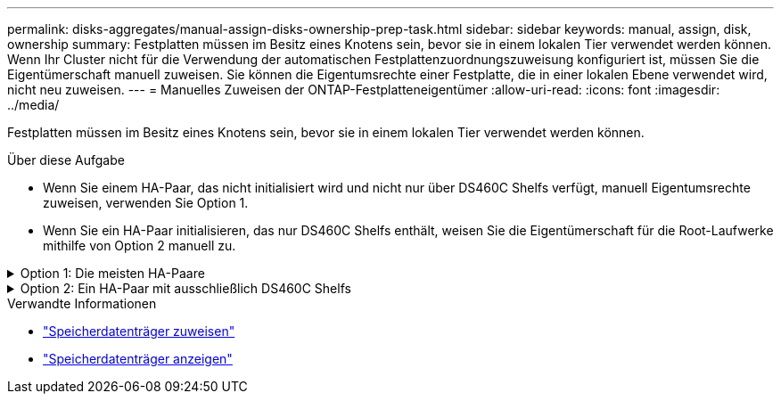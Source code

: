 ---
permalink: disks-aggregates/manual-assign-disks-ownership-prep-task.html 
sidebar: sidebar 
keywords: manual, assign, disk, ownership 
summary: Festplatten müssen im Besitz eines Knotens sein, bevor sie in einem lokalen Tier verwendet werden können. Wenn Ihr Cluster nicht für die Verwendung der automatischen Festplattenzuordnungszuweisung konfiguriert ist, müssen Sie die Eigentümerschaft manuell zuweisen. Sie können die Eigentumsrechte einer Festplatte, die in einer lokalen Ebene verwendet wird, nicht neu zuweisen. 
---
= Manuelles Zuweisen der ONTAP-Festplatteneigentümer
:allow-uri-read: 
:icons: font
:imagesdir: ../media/


[role="lead"]
Festplatten müssen im Besitz eines Knotens sein, bevor sie in einem lokalen Tier verwendet werden können.

.Über diese Aufgabe
* Wenn Sie einem HA-Paar, das nicht initialisiert wird und nicht nur über DS460C Shelfs verfügt, manuell Eigentumsrechte zuweisen, verwenden Sie Option 1.
* Wenn Sie ein HA-Paar initialisieren, das nur DS460C Shelfs enthält, weisen Sie die Eigentümerschaft für die Root-Laufwerke mithilfe von Option 2 manuell zu.


.Option 1: Die meisten HA-Paare
[%collapsible]
====
Verwenden Sie für ein HA-Paar, das nicht initialisiert wird und nicht nur über DS460C Shelfs verfügt, dieses Verfahren, um die Eigentümerschaft manuell zuzuweisen.

.Über diese Aufgabe
* Die Laufwerke, für die Sie die Eigentumsrechte zuweisen, müssen sich in einem Shelf befinden, das physisch mit dem Node verbunden ist, dem Sie Eigentumsrechte zuweisen.
* Wenn Sie Festplatten in einer lokalen Ebene (Aggregat) verwenden:
+
** Die Festplatten müssen einem Node gehören, bevor sie in einer lokalen Tier (Aggregat) verwendet werden können.
** Sie können die Eigentumsrechte einer Festplatte, die in einer lokalen Ebene (Aggregat) verwendet wird, nicht neu zuweisen.




.Schritte
. Verwenden Sie die CLI, um alle Laufwerke ohne Besitzer anzuzeigen:
+
`storage disk show -container-type unassigned`

. Weisen Sie jede Festplatte zu:
+
`storage disk assign -disk _disk_name_ -owner _owner_name_`

+
Sie können das Platzhalterzeichen verwenden, um mehr als eine Festplatte gleichzeitig zuzuweisen. Wenn Sie eine Ersatzfestplatte neu zuweisen, die bereits einem anderen Node gehört, müssen Sie die Option „`-Force`“ verwenden.



====
.Option 2: Ein HA-Paar mit ausschließlich DS460C Shelfs
[%collapsible]
====
Verwenden Sie bei einem HA-Paar, das Sie initialisieren und das nur DS460C Shelfs enthält, dieses Verfahren, um die Root-Laufwerke manuell zuzuweisen.

.Über diese Aufgabe
* Wenn Sie ein HA-Paar initialisieren, das nur DS460C Shelfs enthält, müssen Sie die Root-Laufwerke manuell zuweisen, um den Richtlinien für halbe Fächer zu entsprechen.
+
Nach der Initialisierung des HA-Paars (Boot up) wird die automatische Zuweisung der Festplatteneigentümer automatisch aktiviert und verwendet die Richtlinie mit halben Schubladen, um den verbleibenden Laufwerken (mit Ausnahme der Root-Laufwerke) sowie allen zukünftigen Laufwerken Eigentümer zuzuweisen, wie z. B. den Austausch ausgefallener Festplatten, die Meldung „geringe Ersatzteile“ oder das Hinzufügen von Kapazität.

+
link:disk-autoassignment-policy-concept.html["Informieren Sie sich über die Richtlinie für halbe Schubladen"].

* Für RAID sind mindestens 10 Laufwerke pro HA-Paar (5 pro Node) für beliebige mehr als 8-TB-NL-SAS-Laufwerke in einem DS460C Shelf erforderlich.


.Schritte
. Wenn Ihre DS460C Shelfs nicht vollständig bestückt sind, führen Sie die folgenden Teilschritte aus, wenn nicht, mit dem nächsten Schritt fortzufahren.
+
.. Installieren Sie zunächst Laufwerke in der vorderen Reihe (Laufwerkschächte 0, 3, 6 und 9) jeder Schublade.
+
Durch den Einbau von Laufwerken in der vorderen Reihe jeder Schublade wird ein ordnungsgemäßer Luftstrom gewährleistet und eine Überhitzung verhindert.

.. Verteilen Sie bei den verbleibenden Laufwerken gleichmäßig auf alle Fächer.
+
Schubladen von vorne nach hinten füllen. Wenn Sie nicht über genügend Laufwerke, um Zeilen zu füllen, dann installieren Sie sie in Paaren, so dass Laufwerke nehmen die linke und rechte Seite einer Schublade gleichmäßig.

+
Die folgende Abbildung zeigt die Nummerierung des Laufwerkschachts und die Positionen in einem DS460C-Einschub.

+
image:dwg_trafford_drawer_with_hdds_callouts.gif["Diese Abbildung zeigt die Nummerierung des Laufwerkschachts und die Positionen in einem DS460C-Einschub"]



. Melden Sie sich über die Node-Management-LIF oder die Cluster-Management-LIF bei der Clustershell an.
. Weisen Sie die Stammlaufwerke in jedem Fach manuell zu, um die Richtlinie für halbe Fächer zu erfüllen. Verwenden Sie dazu die folgenden Teilschritte:
+
Gemäß der Richtlinie für halbe Fächer weisen Sie die linke Hälfte der Laufwerke eines Fachs (Schächte 0 bis 5) Node A und die rechte Hälfte der Laufwerke eines Fachs (Schächte 6 bis 11) Node B zu

+
.. Alle Laufwerke ohne Besitzer anzeigen:
`storage disk show -container-type unassigned`
.. Weisen Sie die Root-Festplatten zu:
`storage disk assign -disk disk_name -owner owner_name`
+
Sie können das Platzhalterzeichen verwenden, um mehrere Festplatten gleichzeitig zuzuweisen.





Erfahren Sie mehr über `storage disk` in der link:https://docs.netapp.com/us-en/ontap-cli/search.html?q=storage+disk["ONTAP-Befehlsreferenz"^].

====
.Verwandte Informationen
* link:https://docs.netapp.com/us-en/ontap-cli/storage-disk-assign.html["Speicherdatenträger zuweisen"^]
* link:https://docs.netapp.com/us-en/ontap-cli/storage-disk-show.html["Speicherdatenträger anzeigen"^]


